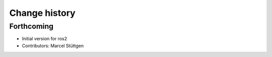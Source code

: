Change history
==============

Forthcoming
-----------
* Initial version for ros2
* Contributors: Marcel Stüttgen

